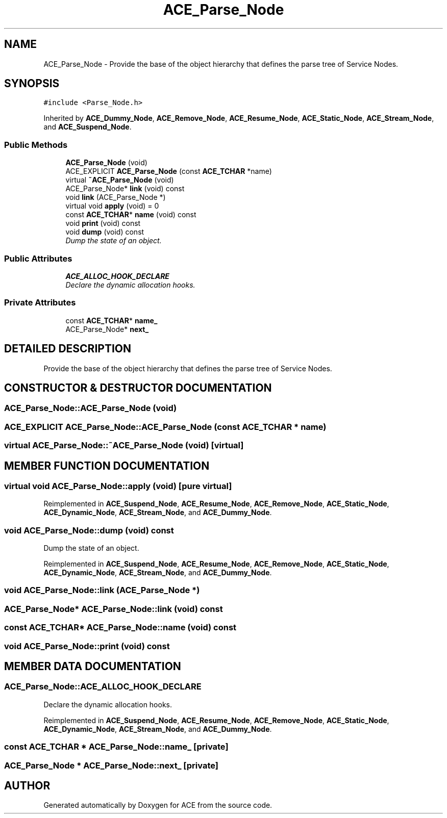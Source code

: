 .TH ACE_Parse_Node 3 "5 Oct 2001" "ACE" \" -*- nroff -*-
.ad l
.nh
.SH NAME
ACE_Parse_Node \- Provide the base of the object hierarchy that defines the parse tree of Service Nodes. 
.SH SYNOPSIS
.br
.PP
\fC#include <Parse_Node.h>\fR
.PP
Inherited by \fBACE_Dummy_Node\fR, \fBACE_Remove_Node\fR, \fBACE_Resume_Node\fR, \fBACE_Static_Node\fR, \fBACE_Stream_Node\fR, and \fBACE_Suspend_Node\fR.
.PP
.SS Public Methods

.in +1c
.ti -1c
.RI "\fBACE_Parse_Node\fR (void)"
.br
.ti -1c
.RI "ACE_EXPLICIT \fBACE_Parse_Node\fR (const \fBACE_TCHAR\fR *name)"
.br
.ti -1c
.RI "virtual \fB~ACE_Parse_Node\fR (void)"
.br
.ti -1c
.RI "ACE_Parse_Node* \fBlink\fR (void) const"
.br
.ti -1c
.RI "void \fBlink\fR (ACE_Parse_Node *)"
.br
.ti -1c
.RI "virtual void \fBapply\fR (void) = 0"
.br
.ti -1c
.RI "const \fBACE_TCHAR\fR* \fBname\fR (void) const"
.br
.ti -1c
.RI "void \fBprint\fR (void) const"
.br
.ti -1c
.RI "void \fBdump\fR (void) const"
.br
.RI "\fIDump the state of an object.\fR"
.in -1c
.SS Public Attributes

.in +1c
.ti -1c
.RI "\fBACE_ALLOC_HOOK_DECLARE\fR"
.br
.RI "\fIDeclare the dynamic allocation hooks.\fR"
.in -1c
.SS Private Attributes

.in +1c
.ti -1c
.RI "const \fBACE_TCHAR\fR* \fBname_\fR"
.br
.ti -1c
.RI "ACE_Parse_Node* \fBnext_\fR"
.br
.in -1c
.SH DETAILED DESCRIPTION
.PP 
Provide the base of the object hierarchy that defines the parse tree of Service Nodes.
.PP
.SH CONSTRUCTOR & DESTRUCTOR DOCUMENTATION
.PP 
.SS ACE_Parse_Node::ACE_Parse_Node (void)
.PP
.SS ACE_EXPLICIT ACE_Parse_Node::ACE_Parse_Node (const \fBACE_TCHAR\fR * name)
.PP
.SS virtual ACE_Parse_Node::~ACE_Parse_Node (void)\fC [virtual]\fR
.PP
.SH MEMBER FUNCTION DOCUMENTATION
.PP 
.SS virtual void ACE_Parse_Node::apply (void)\fC [pure virtual]\fR
.PP
Reimplemented in \fBACE_Suspend_Node\fR, \fBACE_Resume_Node\fR, \fBACE_Remove_Node\fR, \fBACE_Static_Node\fR, \fBACE_Dynamic_Node\fR, \fBACE_Stream_Node\fR, and \fBACE_Dummy_Node\fR.
.SS void ACE_Parse_Node::dump (void) const
.PP
Dump the state of an object.
.PP
Reimplemented in \fBACE_Suspend_Node\fR, \fBACE_Resume_Node\fR, \fBACE_Remove_Node\fR, \fBACE_Static_Node\fR, \fBACE_Dynamic_Node\fR, \fBACE_Stream_Node\fR, and \fBACE_Dummy_Node\fR.
.SS void ACE_Parse_Node::link (ACE_Parse_Node *)
.PP
.SS ACE_Parse_Node* ACE_Parse_Node::link (void) const
.PP
.SS const \fBACE_TCHAR\fR* ACE_Parse_Node::name (void) const
.PP
.SS void ACE_Parse_Node::print (void) const
.PP
.SH MEMBER DATA DOCUMENTATION
.PP 
.SS ACE_Parse_Node::ACE_ALLOC_HOOK_DECLARE
.PP
Declare the dynamic allocation hooks.
.PP
Reimplemented in \fBACE_Suspend_Node\fR, \fBACE_Resume_Node\fR, \fBACE_Remove_Node\fR, \fBACE_Static_Node\fR, \fBACE_Dynamic_Node\fR, \fBACE_Stream_Node\fR, and \fBACE_Dummy_Node\fR.
.SS const \fBACE_TCHAR\fR * ACE_Parse_Node::name_\fC [private]\fR
.PP
.SS ACE_Parse_Node * ACE_Parse_Node::next_\fC [private]\fR
.PP


.SH AUTHOR
.PP 
Generated automatically by Doxygen for ACE from the source code.